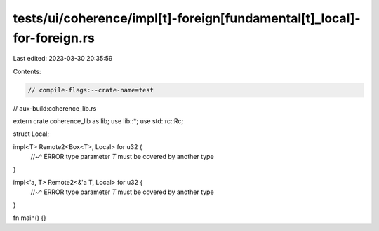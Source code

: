 tests/ui/coherence/impl[t]-foreign[fundamental[t]_local]-for-foreign.rs
=======================================================================

Last edited: 2023-03-30 20:35:59

Contents:

.. code-block:: rs

    // compile-flags:--crate-name=test
// aux-build:coherence_lib.rs

extern crate coherence_lib as lib;
use lib::*;
use std::rc::Rc;

struct Local;

impl<T> Remote2<Box<T>, Local> for u32 {
    //~^ ERROR type parameter `T` must be covered by another type
}

impl<'a, T> Remote2<&'a T, Local> for u32 {
    //~^ ERROR type parameter `T` must be covered by another type
}

fn main() {}


